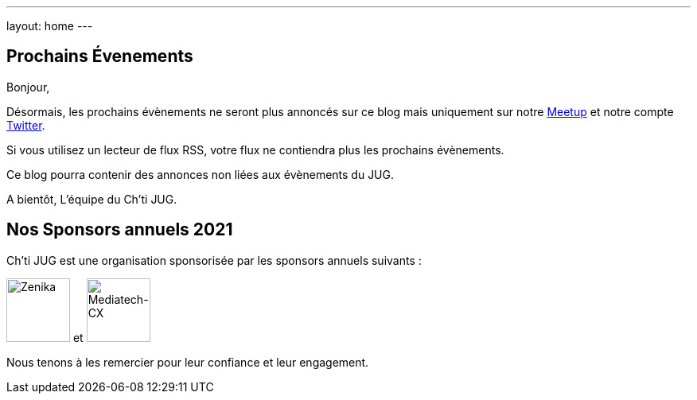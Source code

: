 ---
layout: home
---

## Prochains Évenements

Bonjour,

Désormais, les prochains évènements ne seront plus annoncés sur ce blog mais uniquement sur notre https://www.meetup.com/fr-FR/ChtiJUG/[Meetup] et notre compte https://twitter.com/chtijug[Twitter].

Si vous utilisez un lecteur de flux RSS, votre flux ne contiendra plus les prochains évènements.

Ce blog pourra contenir des annonces non liées aux évènements du JUG.

A bientôt,  
L'équipe du Ch'ti JUG.

## Nos Sponsors annuels 2021

Ch'ti JUG est une organisation sponsorisée par les sponsors annuels suivants :

image:/assets/images/sponsor/zenika.png[title="Zenika",alt="Zenika",height=80] et
image:/assets/images/sponsor/mediatech-cx.svg[title="Mediatech-CX",alt="Mediatech-CX",height=80]

Nous tenons à les remercier pour leur confiance et leur engagement.
